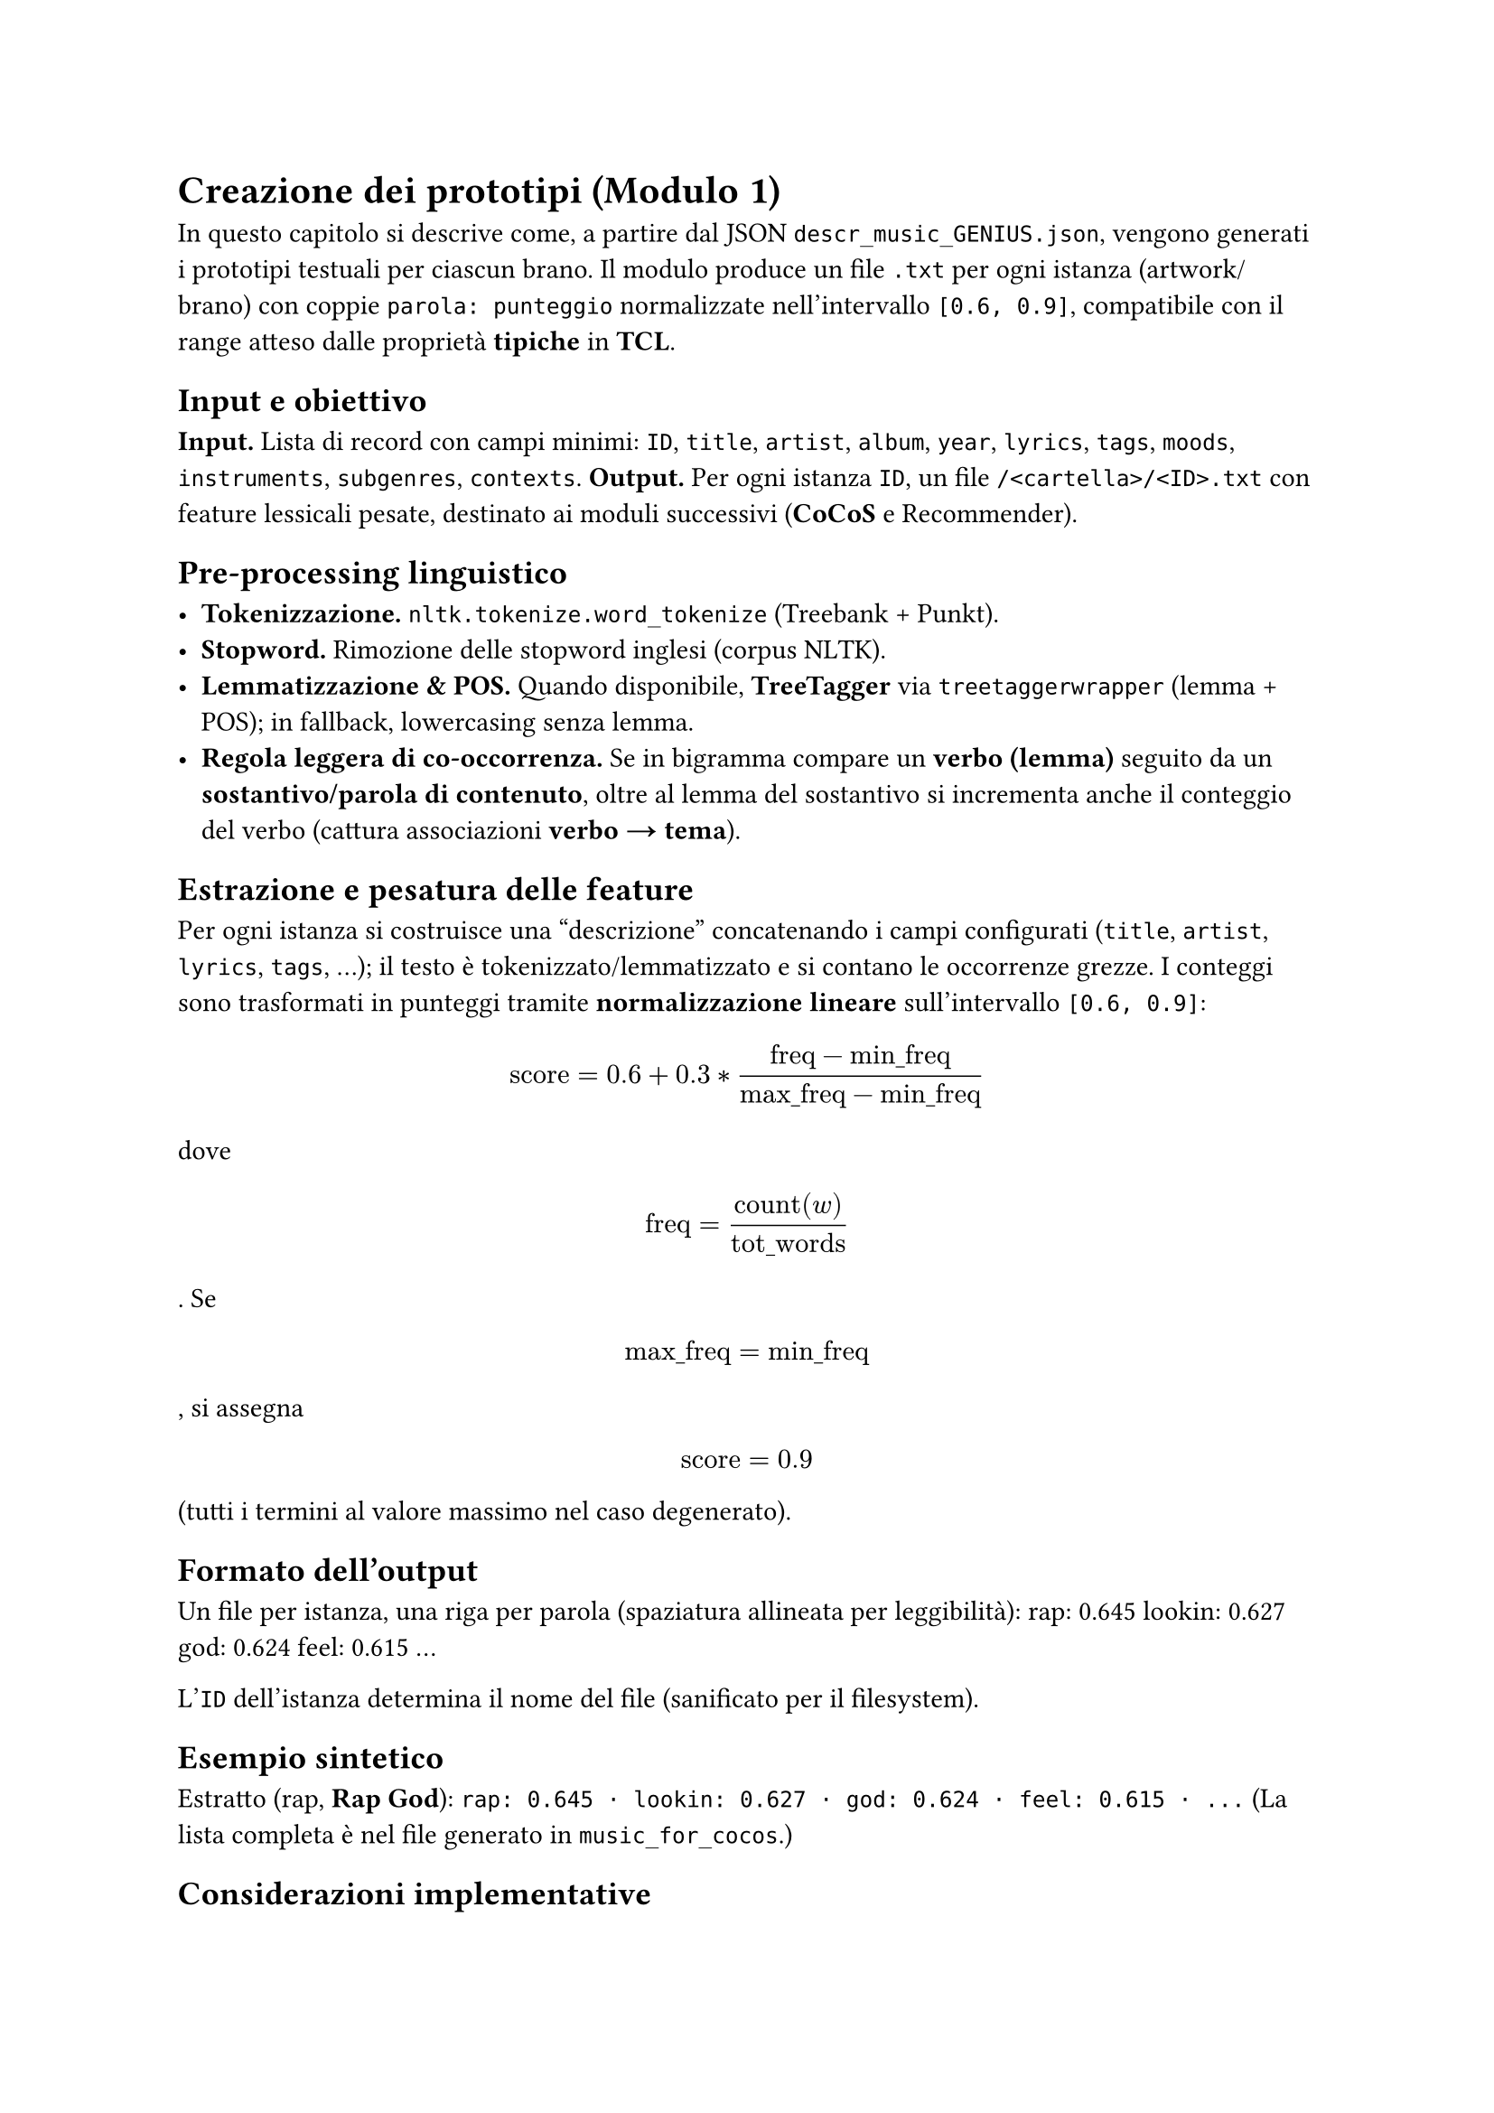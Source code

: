 = Creazione dei prototipi (Modulo 1)
In questo capitolo si descrive come, a partire dal JSON `descr_music_GENIUS.json`, vengono generati i prototipi testuali per ciascun brano. Il modulo produce un file `.txt` per ogni istanza (artwork/brano) con coppie `parola: punteggio` normalizzate nell’intervallo `[0.6, 0.9]`, compatibile con il range atteso dalle proprietà *tipiche* in *TCL*.

== Input e obiettivo

*Input.* Lista di record con campi minimi: `ID`, `title`, `artist`, `album`, `year`, `lyrics`, `tags`, `moods`, `instruments`, `subgenres`, `contexts`.  
*Output.* Per ogni istanza `ID`, un file `/<cartella>/<ID>.txt` con feature lessicali pesate, destinato ai moduli successivi (*CoCoS* e Recommender).

== Pre-processing linguistico


- *Tokenizzazione.* `nltk.tokenize.word_tokenize` (Treebank + Punkt).  
- *Stopword.* Rimozione delle stopword inglesi (corpus NLTK).  
- *Lemmatizzazione & POS.* Quando disponibile, *TreeTagger* via `treetaggerwrapper` (lemma + POS); in fallback, lowercasing senza lemma.  
- *Regola leggera di co-occorrenza.* Se in bigramma compare un *verbo (lemma)* seguito da un *sostantivo/parola di contenuto*, oltre al lemma del sostantivo si incrementa anche il conteggio del verbo (cattura associazioni *verbo → tema*).

== Estrazione e pesatura delle feature
Per ogni istanza si costruisce una “descrizione” concatenando i campi configurati (`title`, `artist`, `lyrics`, `tags`, …); il testo è tokenizzato/lemmatizzato e si contano le occorrenze grezze.  
I conteggi sono trasformati in punteggi tramite *normalizzazione lineare* sull’intervallo `[0.6, 0.9]`:

$ text("score") = 0.6 + 0.3 * frac(text("freq") - text("min_freq"), text("max_freq") - text("min_freq")) $

dove $ text("freq") = frac(text("count")(w), text("tot_words")) $.  
Se $ text("max_freq") = text("min_freq") $, si assegna $ text("score") = 0.9 $ (tutti i termini al valore massimo nel caso degenerato).

== Formato dell’output

Un file per istanza, una riga per parola (spaziatura allineata per leggibilità):
rap:        0.645
lookin:     0.627
god:        0.624
feel:       0.615
...

L’`ID` dell’istanza determina il nome del file (sanificato per il filesystem).

== Esempio sintetico
Estratto (rap, *Rap God*):  
`rap: 0.645 · lookin: 0.627 · god: 0.624 · feel: 0.615 · ...`  
(La lista completa è nel file generato in `music_for_cocos`.)

== Considerazioni implementative
- *Robustezza.* Se *TreeTagger* non è disponibile, il modulo prosegue con tokenizzazione + stopword (senza lemma/POS).  
- *Pulizia.* Normalizzazione `title/artist` (minuscolizzazione, trimming) e deduplicazione per `genius_id`.  
- *Riproducibilità.* Parametri e soglie sono fissati nel codice; i file sono scritti in modo idempotente.